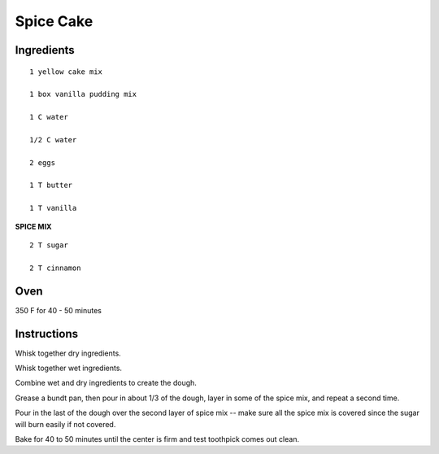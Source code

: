 
--------------------------
Spice Cake
--------------------------

Ingredients
-----------

::

    1 yellow cake mix

    1 box vanilla pudding mix

    1 C water

    1/2 C water

    2 eggs

    1 T butter

    1 T vanilla

**SPICE MIX**

::

    2 T sugar

    2 T cinnamon

Oven
-----

350 F for 40 - 50 minutes

Instructions
-------------

Whisk together dry ingredients.

Whisk together wet ingredients.

Combine wet and dry ingredients to create the dough.

Grease a bundt pan, then pour in about 1/3 of the dough, layer in some of the spice mix, and repeat a second time.

Pour in the last of the dough over the second layer of spice mix -- make sure all the spice mix is covered since the sugar will burn easily if not covered.

Bake for 40 to 50 minutes until the center is firm and test toothpick comes out clean.

